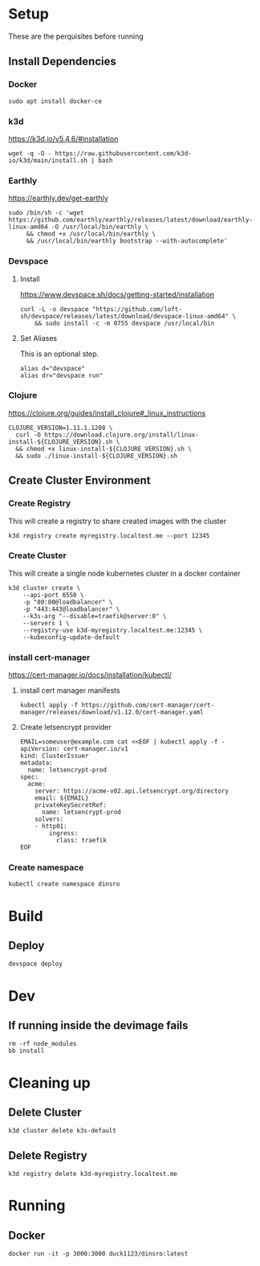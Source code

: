 * Setup

These are the perquisites before running

** Install Dependencies

*** Docker

#+BEGIN_SRC shell
  sudo apt install docker-ce
#+END_SRC

*** k3d

https://k3d.io/v5.4.6/#installation

#+BEGIN_SRC shell
  wget -q -O - https://raw.githubusercontent.com/k3d-io/k3d/main/install.sh | bash
#+END_SRC

*** Earthly

https://earthly.dev/get-earthly

#+BEGIN_SRC shell
  sudo /bin/sh -c 'wget https://github.com/earthly/earthly/releases/latest/download/earthly-linux-amd64 -O /usr/local/bin/earthly \
       && chmod +x /usr/local/bin/earthly \
       && /usr/local/bin/earthly bootstrap --with-autocomplete'
#+END_SRC

*** Devspace

**** Install

https://www.devspace.sh/docs/getting-started/installation

#+BEGIN_SRC shell
  curl -L -o devspace "https://github.com/loft-sh/devspace/releases/latest/download/devspace-linux-amd64" \
      && sudo install -c -m 0755 devspace /usr/local/bin
#+END_SRC

**** Set Aliases

This is an optional step.

#+BEGIN_SRC shell
  alias d="devspace"
  alias dr="devspace run"
#+END_SRC

*** Clojure

https://clojure.org/guides/install_clojure#_linux_instructions

#+BEGIN_SRC shell
  CLOJURE_VERSION=1.11.1.1208 \
    curl -O https://download.clojure.org/install/linux-install-${CLOJURE_VERSION}.sh \
    && chmod +x linux-install-${CLOJURE_VERSION}.sh \
    && sudo ./linux-install-${CLOJURE_VERSION}.sh
#+END_SRC

** Create Cluster Environment

*** Create Registry

This will create a registry to share created images with the cluster

#+BEGIN_SRC shell
  k3d registry create myregistry.localtest.me --port 12345
#+END_SRC

*** Create Cluster

This will create a single node kubernetes cluster in a docker container

#+BEGIN_SRC shell
  k3d cluster create \
      --api-port 6550 \
      -p "80:80@loadbalancer" \
      -p "443:443@loadbalancer" \
      --k3s-arg "--disable=traefik@server:0" \
      --servers 1 \
      --registry-use k3d-myregistry.localtest.me:12345 \
      --kubeconfig-update-default
#+END_SRC

*** install cert-manager

https://cert-manager.io/docs/installation/kubectl/

**** install cert manager manifests

#+BEGIN_SRC  shell
  kubectl apply -f https://github.com/cert-manager/cert-manager/releases/download/v1.12.0/cert-manager.yaml
#+END_SRC

**** Create letsencrypt provider

#+BEGIN_SRC  shell
EMAIL=someuser@example.com cat <<EOF | kubectl apply -f -
apiVersion: cert-manager.io/v1
kind: ClusterIssuer
metadata:
  name: letsencrypt-prod
spec:
  acme:
    server: https://acme-v02.api.letsencrypt.org/directory
    email: ${EMAIL}
    privateKeySecretRef:
      name: letsencrypt-prod
    solvers:
    - http01:
        ingress:
          class: traefik
EOF
#+END_SRC

*** Create namespace

#+BEGIN_SRC  shell
kubectl create namespace dinsro
#+END_SRC

* Build

** Deploy

#+BEGIN_SRC  shell
  devspace deploy
#+END_SRC

* Dev

** If running inside the devimage fails

#+BEGIN_SRC shell
  rm -rf node_modules
  bb install
#+END_SRC

* Cleaning up

** Delete Cluster

#+BEGIN_SRC  shell
  k3d cluster delete k3s-default
#+END_SRC

** Delete Registry

#+BEGIN_SRC  shell
  k3d registry delete k3d-myregistry.localtest.me
#+END_SRC

* Running

** Docker

#+BEGIN_SRC  shell
  docker run -it -p 3000:3000 duck1123/dinsro:latest
#+END_SRC
